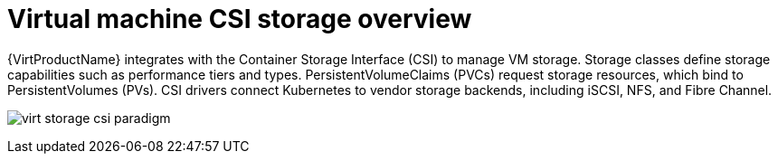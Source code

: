 // Module included in the following assemblies:
//
// * virt/storage/virt-storage-with-csi-paradigm.adoc

:_mod-docs-content-type: PROCEDURE
[id="virt-storage-vp-csi-overview_{context}"]
= Virtual machine CSI storage overview

{VirtProductName} integrates with the Container Storage Interface (CSI) to manage VM storage. Storage classes define storage capabilities such as performance tiers and types. PersistentVolumeClaims (PVCs) request storage resources, which bind to PersistentVolumes (PVs). CSI drivers connect Kubernetes to vendor storage backends, including iSCSI, NFS, and Fibre Channel.

image:virt-storage-csi-paradigm.png[title="Virtual machine disks and the CSI paradigm"]
